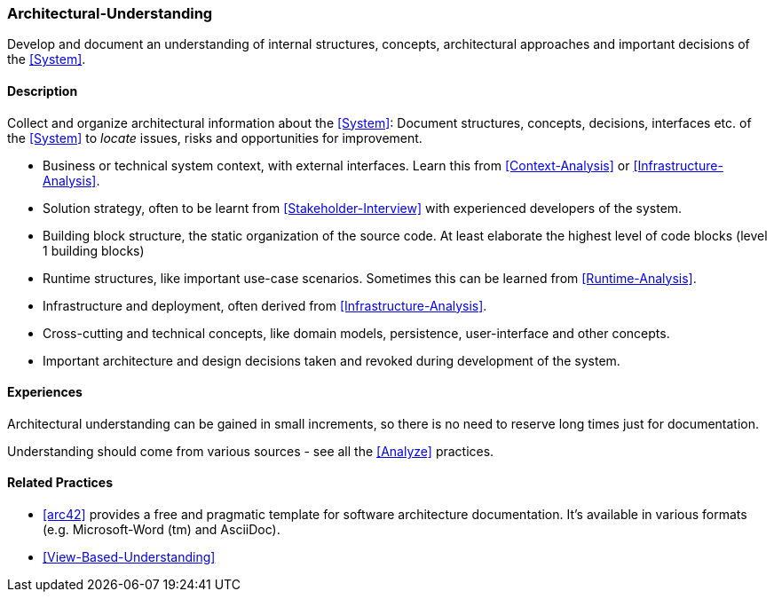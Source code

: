[[Architectural-Understanding]]
=== [pattern]#Architectural-Understanding#

Develop and document an understanding of internal structures, concepts, architectural approaches  and important decisions of the <<System>>.


==== Description

Collect and organize architectural information about the <<System>>: 
Document structures, concepts, decisions, interfaces etc. of the <<System>>
to _locate_ issues, risks and opportunities for improvement.
 
* Business or technical system context, with external interfaces. Learn this
  from <<Context-Analysis>> or <<Infrastructure-Analysis>>.

* Solution strategy, often to be learnt from <<Stakeholder-Interview>> with
  experienced developers of the system.

* Building block structure, the static organization of the source code. 
  At least elaborate the highest level of code blocks (level 1 building blocks)

* Runtime structures, like important use-case scenarios. Sometimes this can be
  learned from <<Runtime-Analysis>>.

* Infrastructure and deployment, often derived from <<Infrastructure-Analysis>>.

* Cross-cutting and technical concepts, like domain models, persistence,
  user-interface and other concepts.

* Important architecture and design decisions taken and revoked during
  development of the system.


==== Experiences

Architectural understanding can be gained in small increments, so there is no
need to reserve long times just for documentation.

Understanding should come from various sources - see all the <<Analyze>> practices.


==== Related Practices

* <<arc42>> provides a free and pragmatic template for software architecture
  documentation. It's available in various formats (e.g. Microsoft-Word (tm) and 
  AsciiDoc).

* <<View-Based-Understanding>>
